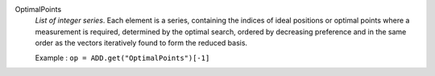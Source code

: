 .. index:: single: OptimalPoints

OptimalPoints
  *List of integer series*. Each element is a series, containing the indices of
  ideal positions or optimal points where a measurement is required, determined
  by the optimal search, ordered by decreasing preference and in the same order
  as the vectors iteratively found to form the reduced basis.

  Example :
  ``op = ADD.get("OptimalPoints")[-1]``
